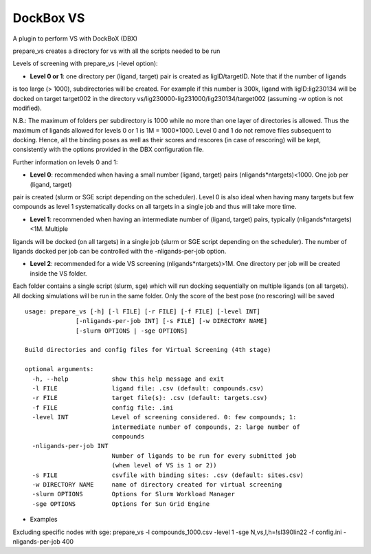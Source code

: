 **********
DockBox VS
**********

A plugin to perform VS with DockBoX (DBX)


prepare_vs creates a directory for vs with all the scripts needed to be run 

Levels of screening with prepare_vs (-level option):

* **Level 0 or 1**: one directory per (ligand, target) pair is created as ligID/targetID. Note that if the number of ligands
is too large (> 1000), subdirectories will be created. For example if this number is 300k, ligand with ligID:lig230134 will
be docked on target target002 in the directory vs/lig230000-lig231000/lig230134/target002 (assuming -w option is not modified).

N.B.: The maximum of folders per subdirectory is 1000 while no more than one layer of directories is allowed. Thus the maximum
of ligands allowed for levels 0 or 1 is 1M = 1000*1000. Level 0 and 1 do not remove files subsequent to docking. Hence, all the
binding poses as well as their scores and rescores (in case of rescoring) will be kept, consistently with the options provided in
the DBX configuration file.

Further information on levels 0 and 1:

* **Level 0**: recommended when having a small number (ligand, target) pairs (nligands*ntargets)<1000. One job per (ligand, target) 
pair is created (slurm or SGE script depending on the scheduler). Level 0 is also ideal when having many targets but few compounds
as level 1 systematically docks on all targets in a single job and thus will take more time.

* **Level 1**: recommended when having an intermediate number of (ligand, target) pairs, typically (nligands*ntargets)<1M. Multiple
ligands will be docked (on all targets) in a single job (slurm or SGE script depending on the scheduler). The number of ligands
docked per job can be controlled with the -nligands-per-job option. 

* **Level 2**: recommended for a wide VS screening (nligands*ntargets)>1M. One directory per job will be created inside the VS folder.
Each folder contains a single script (slurm, sge) which will run docking sequentially on multiple ligands (on all targets). All docking
simulations will be run in the same folder. Only the score of the best pose (no rescoring) will be saved


:: 

    usage: prepare_vs [-h] [-l FILE] [-r FILE] [-f FILE] [-level INT]
                  [-nligands-per-job INT] [-s FILE] [-w DIRECTORY NAME]
                  [-slurm OPTIONS | -sge OPTIONS]

    Build directories and config files for Virtual Screening (4th stage)

    optional arguments:
      -h, --help            show this help message and exit
      -l FILE               ligand file: .csv (default: compounds.csv)
      -r FILE               target file(s): .csv (default: targets.csv)
      -f FILE               config file: .ini
      -level INT            Level of screening considered. 0: few compounds; 1:
                            intermediate number of compounds, 2: large number of
                            compounds
      -nligands-per-job INT
                            Number of ligands to be run for every submitted job
                            (when level of VS is 1 or 2))
      -s FILE               csvfile with binding sites: .csv (default: sites.csv)
      -w DIRECTORY NAME     name of directory created for virtual screening
      -slurm OPTIONS        Options for Slurm Workload Manager
      -sge OPTIONS          Options for Sun Grid Engine


* Examples

Excluding specific nodes with sge: prepare_vs -l compounds_1000.csv -level 1 -sge N,vs,l,h=!sl390lin22 -f config.ini -nligands-per-job 400


